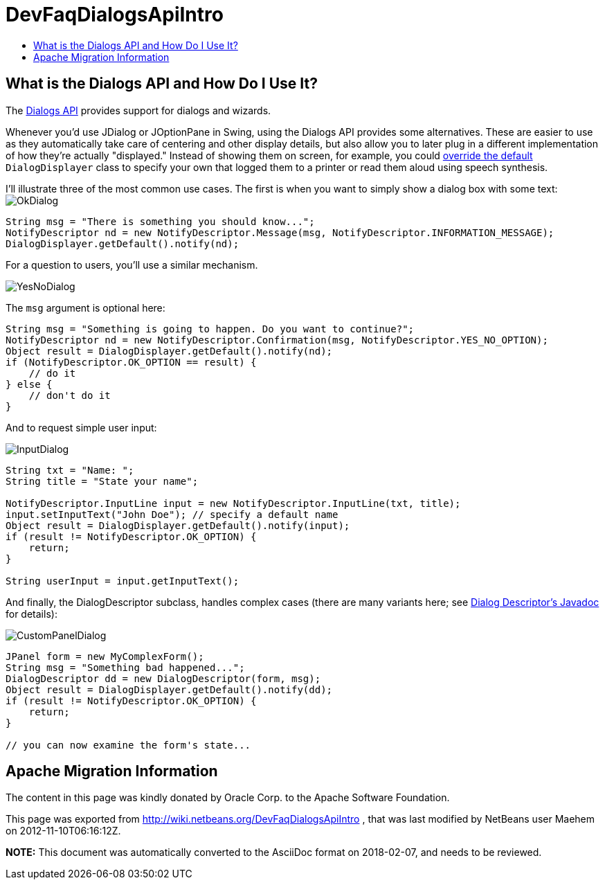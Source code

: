 // 
//     Licensed to the Apache Software Foundation (ASF) under one
//     or more contributor license agreements.  See the NOTICE file
//     distributed with this work for additional information
//     regarding copyright ownership.  The ASF licenses this file
//     to you under the Apache License, Version 2.0 (the
//     "License"); you may not use this file except in compliance
//     with the License.  You may obtain a copy of the License at
// 
//       http://www.apache.org/licenses/LICENSE-2.0
// 
//     Unless required by applicable law or agreed to in writing,
//     software distributed under the License is distributed on an
//     "AS IS" BASIS, WITHOUT WARRANTIES OR CONDITIONS OF ANY
//     KIND, either express or implied.  See the License for the
//     specific language governing permissions and limitations
//     under the License.
//

= DevFaqDialogsApiIntro
:jbake-type: wiki
:jbake-tags: wiki, devfaq, needsreview
:markup-in-source: verbatim,quotes,macros
:jbake-status: published
:keywords: Apache NetBeans wiki DevFaqDialogsApiIntro
:description: Apache NetBeans wiki DevFaqDialogsApiIntro
:toc: left
:toc-title:
:syntax: true

== What is the Dialogs API and How Do I Use It?

The link:http://bits.netbeans.org/dev/javadoc/org-openide-dialogs/[Dialogs API] provides support for dialogs and wizards.

Whenever you'd use JDialog or JOptionPane in Swing, using the Dialogs API provides some alternatives.  These are easier to use as they automatically take care of centering and other display details, but also allow you to later plug in a different implementation of how they're actually "displayed."  Instead of showing them on screen, for example, you could link:http://wiki.netbeans.org/DevFaqLookupHowToOverride[override the default] `DialogDisplayer` class to specify your own that logged them to a printer or read them aloud using speech synthesis.

I'll illustrate three of the most common use cases.  The first is when you want to simply show a dialog box with some text:
image:OkDialog.png[]

[source,java,subs="{markup-in-source}"]
----

String msg = "There is something you should know...";
NotifyDescriptor nd = new NotifyDescriptor.Message(msg, NotifyDescriptor.INFORMATION_MESSAGE);
DialogDisplayer.getDefault().notify(nd);
----

For a question to users, you'll use a similar mechanism.  

image:YesNoDialog.png[]

The `msg` argument is optional here:

[source,java,subs="{markup-in-source}"]
----

String msg = "Something is going to happen. Do you want to continue?";
NotifyDescriptor nd = new NotifyDescriptor.Confirmation(msg, NotifyDescriptor.YES_NO_OPTION);
Object result = DialogDisplayer.getDefault().notify(nd);
if (NotifyDescriptor.OK_OPTION == result) {
    // do it
} else {
    // don't do it
}
----

And to request simple user input:

image:InputDialog.png[]

[source,java,subs="{markup-in-source}"]
----

String txt = "Name: ";
String title = "State your name";

NotifyDescriptor.InputLine input = new NotifyDescriptor.InputLine(txt, title);
input.setInputText("John Doe"); // specify a default name
Object result = DialogDisplayer.getDefault().notify(input);
if (result != NotifyDescriptor.OK_OPTION) {
    return;
}

String userInput = input.getInputText();
----

And finally, the DialogDescriptor subclass, handles complex cases (there are many variants here; see link:http://bits.netbeans.org/dev/javadoc/org-openide-dialogs/org/openide/DialogDescriptor.html[Dialog Descriptor's Javadoc] for details):

image:CustomPanelDialog.png[]

[source,java,subs="{markup-in-source}"]
----

JPanel form = new MyComplexForm();
String msg = "Something bad happened...";
DialogDescriptor dd = new DialogDescriptor(form, msg);
Object result = DialogDisplayer.getDefault().notify(dd);
if (result != NotifyDescriptor.OK_OPTION) {
    return;
}

// you can now examine the form's state...
----

== Apache Migration Information

The content in this page was kindly donated by Oracle Corp. to the
Apache Software Foundation.

This page was exported from link:http://wiki.netbeans.org/DevFaqDialogsApiIntro[http://wiki.netbeans.org/DevFaqDialogsApiIntro] , 
that was last modified by NetBeans user Maehem 
on 2012-11-10T06:16:12Z.


*NOTE:* This document was automatically converted to the AsciiDoc format on 2018-02-07, and needs to be reviewed.
